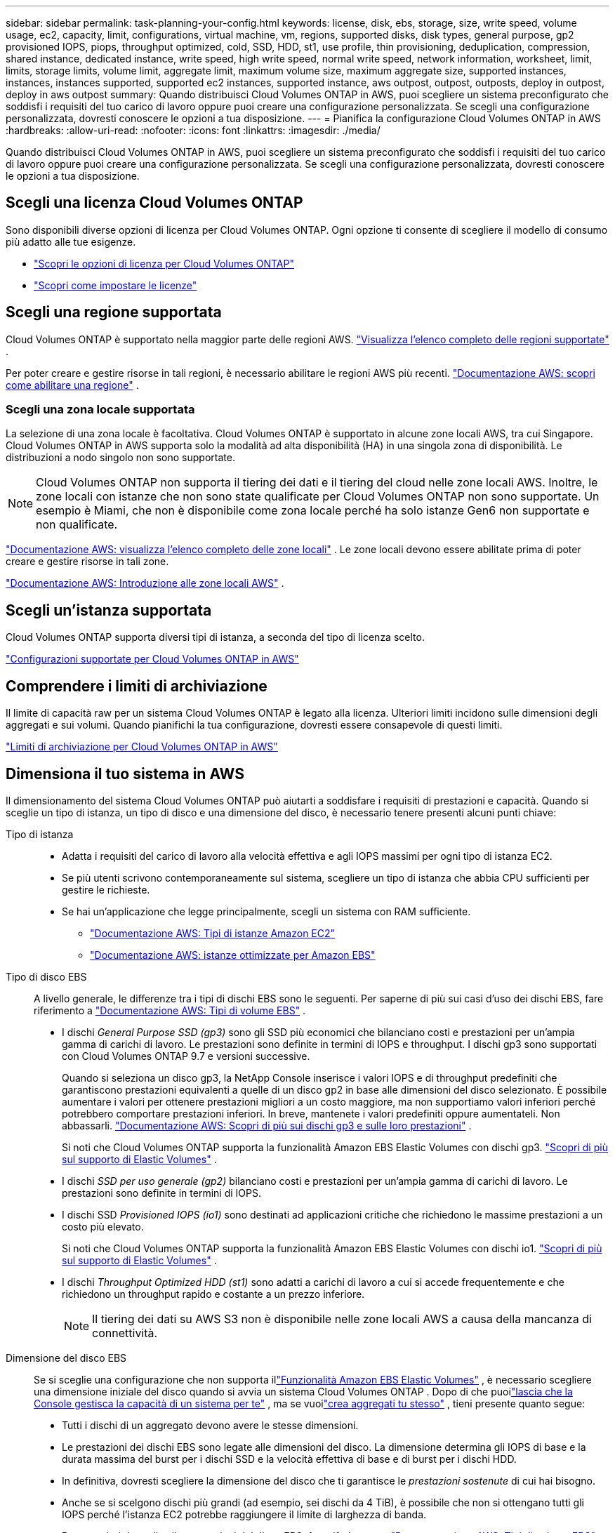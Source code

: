 ---
sidebar: sidebar 
permalink: task-planning-your-config.html 
keywords: license, disk, ebs, storage, size, write speed, volume usage, ec2, capacity, limit, configurations, virtual machine, vm, regions, supported disks, disk types, general purpose, gp2 provisioned IOPS, piops, throughput optimized, cold, SSD, HDD, st1, use profile, thin provisioning, deduplication, compression, shared instance, dedicated instance, write speed, high write speed, normal write speed, network information, worksheet, limit, limits, storage limits, volume limit, aggregate limit, maximum volume size, maximum aggregate size, supported instances, instances, instances supported, supported ec2 instances, supported instance, aws outpost, outpost, outposts, deploy in outpost, deploy in aws outpost 
summary: Quando distribuisci Cloud Volumes ONTAP in AWS, puoi scegliere un sistema preconfigurato che soddisfi i requisiti del tuo carico di lavoro oppure puoi creare una configurazione personalizzata.  Se scegli una configurazione personalizzata, dovresti conoscere le opzioni a tua disposizione. 
---
= Pianifica la configurazione Cloud Volumes ONTAP in AWS
:hardbreaks:
:allow-uri-read: 
:nofooter: 
:icons: font
:linkattrs: 
:imagesdir: ./media/


[role="lead"]
Quando distribuisci Cloud Volumes ONTAP in AWS, puoi scegliere un sistema preconfigurato che soddisfi i requisiti del tuo carico di lavoro oppure puoi creare una configurazione personalizzata.  Se scegli una configurazione personalizzata, dovresti conoscere le opzioni a tua disposizione.



== Scegli una licenza Cloud Volumes ONTAP

Sono disponibili diverse opzioni di licenza per Cloud Volumes ONTAP. Ogni opzione ti consente di scegliere il modello di consumo più adatto alle tue esigenze.

* link:concept-licensing.html["Scopri le opzioni di licenza per Cloud Volumes ONTAP"]
* link:task-set-up-licensing-aws.html["Scopri come impostare le licenze"]




== Scegli una regione supportata

Cloud Volumes ONTAP è supportato nella maggior parte delle regioni AWS. https://bluexp.netapp.com/cloud-volumes-global-regions["Visualizza l'elenco completo delle regioni supportate"^] .

Per poter creare e gestire risorse in tali regioni, è necessario abilitare le regioni AWS più recenti. https://docs.aws.amazon.com/general/latest/gr/rande-manage.html["Documentazione AWS: scopri come abilitare una regione"^] .



=== Scegli una zona locale supportata

La selezione di una zona locale è facoltativa.  Cloud Volumes ONTAP è supportato in alcune zone locali AWS, tra cui Singapore.  Cloud Volumes ONTAP in AWS supporta solo la modalità ad alta disponibilità (HA) in una singola zona di disponibilità.  Le distribuzioni a nodo singolo non sono supportate.


NOTE: Cloud Volumes ONTAP non supporta il tiering dei dati e il tiering del cloud nelle zone locali AWS.  Inoltre, le zone locali con istanze che non sono state qualificate per Cloud Volumes ONTAP non sono supportate.  Un esempio è Miami, che non è disponibile come zona locale perché ha solo istanze Gen6 non supportate e non qualificate.

link:https://aws.amazon.com/about-aws/global-infrastructure/localzones/locations/?nc=sn&loc=3["Documentazione AWS: visualizza l'elenco completo delle zone locali"^] . Le zone locali devono essere abilitate prima di poter creare e gestire risorse in tali zone.

link:https://docs.aws.amazon.com/local-zones/latest/ug/getting-started.html["Documentazione AWS: Introduzione alle zone locali AWS"^] .



== Scegli un'istanza supportata

Cloud Volumes ONTAP supporta diversi tipi di istanza, a seconda del tipo di licenza scelto.

https://docs.netapp.com/us-en/cloud-volumes-ontap-relnotes/reference-configs-aws.html["Configurazioni supportate per Cloud Volumes ONTAP in AWS"^]



== Comprendere i limiti di archiviazione

Il limite di capacità raw per un sistema Cloud Volumes ONTAP è legato alla licenza.  Ulteriori limiti incidono sulle dimensioni degli aggregati e sui volumi.  Quando pianifichi la tua configurazione, dovresti essere consapevole di questi limiti.

https://docs.netapp.com/us-en/cloud-volumes-ontap-relnotes/reference-limits-aws.html["Limiti di archiviazione per Cloud Volumes ONTAP in AWS"^]



== Dimensiona il tuo sistema in AWS

Il dimensionamento del sistema Cloud Volumes ONTAP può aiutarti a soddisfare i requisiti di prestazioni e capacità.  Quando si sceglie un tipo di istanza, un tipo di disco e una dimensione del disco, è necessario tenere presenti alcuni punti chiave:

Tipo di istanza::
+
--
* Adatta i requisiti del carico di lavoro alla velocità effettiva e agli IOPS massimi per ogni tipo di istanza EC2.
* Se più utenti scrivono contemporaneamente sul sistema, scegliere un tipo di istanza che abbia CPU sufficienti per gestire le richieste.
* Se hai un'applicazione che legge principalmente, scegli un sistema con RAM sufficiente.
+
** https://aws.amazon.com/ec2/instance-types/["Documentazione AWS: Tipi di istanze Amazon EC2"^]
** https://docs.aws.amazon.com/AWSEC2/latest/UserGuide/EBSOptimized.html["Documentazione AWS: istanze ottimizzate per Amazon EBS"^]




--
Tipo di disco EBS:: A livello generale, le differenze tra i tipi di dischi EBS sono le seguenti.  Per saperne di più sui casi d'uso dei dischi EBS, fare riferimento a http://docs.aws.amazon.com/AWSEC2/latest/UserGuide/EBSVolumeTypes.html["Documentazione AWS: Tipi di volume EBS"^] .
+
--
* I dischi _General Purpose SSD (gp3)_ sono gli SSD più economici che bilanciano costi e prestazioni per un'ampia gamma di carichi di lavoro.  Le prestazioni sono definite in termini di IOPS e throughput. I dischi gp3 sono supportati con Cloud Volumes ONTAP 9.7 e versioni successive.
+
Quando si seleziona un disco gp3, la NetApp Console inserisce i valori IOPS e di throughput predefiniti che garantiscono prestazioni equivalenti a quelle di un disco gp2 in base alle dimensioni del disco selezionato. È possibile aumentare i valori per ottenere prestazioni migliori a un costo maggiore, ma non supportiamo valori inferiori perché potrebbero comportare prestazioni inferiori. In breve, mantenete i valori predefiniti oppure aumentateli. Non abbassarli. https://docs.aws.amazon.com/AWSEC2/latest/UserGuide/ebs-volume-types.html#gp3-ebs-volume-type["Documentazione AWS: Scopri di più sui dischi gp3 e sulle loro prestazioni"^] .

+
Si noti che Cloud Volumes ONTAP supporta la funzionalità Amazon EBS Elastic Volumes con dischi gp3. link:concept-aws-elastic-volumes.html["Scopri di più sul supporto di Elastic Volumes"] .

* I dischi _SSD per uso generale (gp2)_ bilanciano costi e prestazioni per un'ampia gamma di carichi di lavoro.  Le prestazioni sono definite in termini di IOPS.
* I dischi SSD _Provisioned IOPS (io1)_ sono destinati ad applicazioni critiche che richiedono le massime prestazioni a un costo più elevato.
+
Si noti che Cloud Volumes ONTAP supporta la funzionalità Amazon EBS Elastic Volumes con dischi io1. link:concept-aws-elastic-volumes.html["Scopri di più sul supporto di Elastic Volumes"] .

* I dischi _Throughput Optimized HDD (st1)_ sono adatti a carichi di lavoro a cui si accede frequentemente e che richiedono un throughput rapido e costante a un prezzo inferiore.
+

NOTE: Il tiering dei dati su AWS S3 non è disponibile nelle zone locali AWS a causa della mancanza di connettività.



--
Dimensione del disco EBS:: Se si sceglie una configurazione che non supporta illink:concept-aws-elastic-volumes.html["Funzionalità Amazon EBS Elastic Volumes"] , è necessario scegliere una dimensione iniziale del disco quando si avvia un sistema Cloud Volumes ONTAP .  Dopo di che puoilink:concept-storage-management.html["lascia che la Console gestisca la capacità di un sistema per te"] , ma se vuoilink:task-create-aggregates.html["crea aggregati tu stesso"] , tieni presente quanto segue:
+
--
* Tutti i dischi di un aggregato devono avere le stesse dimensioni.
* Le prestazioni dei dischi EBS sono legate alle dimensioni del disco.  La dimensione determina gli IOPS di base e la durata massima del burst per i dischi SSD e la velocità effettiva di base e di burst per i dischi HDD.
* In definitiva, dovresti scegliere la dimensione del disco che ti garantisce le _prestazioni sostenute_ di cui hai bisogno.
* Anche se si scelgono dischi più grandi (ad esempio, sei dischi da 4 TiB), è possibile che non si ottengano tutti gli IOPS perché l'istanza EC2 potrebbe raggiungere il limite di larghezza di banda.
+
Per maggiori dettagli sulle prestazioni del disco EBS, fare riferimento a http://docs.aws.amazon.com/AWSEC2/latest/UserGuide/EBSVolumeTypes.html["Documentazione AWS: Tipi di volume EBS"^] .

+
Come indicato in precedenza, la scelta della dimensione del disco non è supportata con le configurazioni Cloud Volumes ONTAP che supportano la funzionalità Amazon EBS Elastic Volumes. link:concept-aws-elastic-volumes.html["Scopri di più sul supporto di Elastic Volumes"] .



--




== Visualizza i dischi di sistema predefiniti

Oltre allo storage per i dati utente, la Console acquista anche storage cloud per i dati di sistema Cloud Volumes ONTAP (dati di avvio, dati root, dati core e NVRAM).  Ai fini della pianificazione, potrebbe essere utile rivedere questi dettagli prima di distribuire Cloud Volumes ONTAP.

link:reference-default-configs.html#aws["Visualizza i dischi predefiniti per i dati di sistema Cloud Volumes ONTAP in AWS"] .


TIP: L'agente Console richiede anche un disco di sistema. https://docs.netapp.com/us-en/bluexp-setup-admin/reference-connector-default-config.html["Visualizza i dettagli sulla configurazione predefinita dell'agente della console"^] .



== Preparati a distribuire Cloud Volumes ONTAP in un AWS Outpost

Se disponi di un AWS Outpost, puoi distribuire Cloud Volumes ONTAP in quell'Outpost selezionando l'Outpost VPC durante il processo di distribuzione. L'esperienza è la stessa di qualsiasi altra VPC residente in AWS.  Tieni presente che dovrai prima distribuire un agente Console nel tuo AWS Outpost.

Ci sono alcune limitazioni da sottolineare:

* Al momento sono supportati solo i sistemi Cloud Volumes ONTAP a nodo singolo
* Le istanze EC2 che puoi utilizzare con Cloud Volumes ONTAP sono limitate a quelle disponibili nel tuo Outpost
* Al momento sono supportati solo gli SSD General Purpose (gp2)




== Raccogliere informazioni di rete

Quando avvii Cloud Volumes ONTAP in AWS, devi specificare i dettagli sulla tua rete VPC.  Puoi utilizzare un foglio di lavoro per raccogliere le informazioni dal tuo amministratore.



=== Singolo nodo o coppia HA in una singola AZ

[cols="30,70"]
|===
| Informazioni AWS | Il tuo valore 


| Regione |  


| VPC |  


| Sottorete |  


| Gruppo di sicurezza (se ne utilizzi uno tuo) |  
|===


=== Coppia HA in più AZ

[cols="30,70"]
|===
| Informazioni AWS | Il tuo valore 


| Regione |  


| VPC |  


| Gruppo di sicurezza (se ne utilizzi uno tuo) |  


| Zona di disponibilità del nodo 1 |  


| Sottorete del nodo 1 |  


| Zona di disponibilità del nodo 2 |  


| Sottorete del nodo 2 |  


| Zona di disponibilità del mediatore |  


| Sottorete mediatrice |  


| Coppia di chiavi per il mediatore |  


| Indirizzo IP mobile per la porta di gestione del cluster |  


| Indirizzo IP mobile per i dati sul nodo 1 |  


| Indirizzo IP mobile per i dati sul nodo 2 |  


| Tabelle di routing per indirizzi IP mobili |  
|===


== Scegli una velocità di scrittura

La console consente di scegliere un'impostazione della velocità di scrittura per Cloud Volumes ONTAP.  Prima di scegliere una velocità di scrittura, è necessario comprendere le differenze tra le impostazioni normale e alta, nonché i rischi e i consigli relativi all'utilizzo di una velocità di scrittura elevata. link:concept-write-speed.html["Scopri di più sulla velocità di scrittura"] .



== Scegli un profilo di utilizzo del volume

ONTAP include diverse funzionalità di efficienza di archiviazione che possono ridurre la quantità totale di spazio di archiviazione necessario.  Quando si crea un volume nella Console, è possibile scegliere un profilo che abiliti queste funzionalità oppure un profilo che le disabiliti.  Dovresti saperne di più su queste funzionalità per decidere quale profilo utilizzare.

Le funzionalità di efficienza dello storage NetApp offrono i seguenti vantaggi:

Provisioning sottile:: Offre agli host o agli utenti più spazio di archiviazione logica di quello effettivamente disponibile nel pool di archiviazione fisico.  Invece di preallocare lo spazio di archiviazione, lo spazio di archiviazione viene allocato dinamicamente a ciascun volume man mano che i dati vengono scritti.
Deduplicazione:: Migliora l'efficienza individuando blocchi di dati identici e sostituendoli con riferimenti a un singolo blocco condiviso.  Questa tecnica riduce i requisiti di capacità di archiviazione eliminando i blocchi ridondanti di dati che risiedono nello stesso volume.
Compressione:: Riduce la capacità fisica necessaria per archiviare i dati comprimendoli all'interno di un volume su storage primario, secondario e di archivio.

